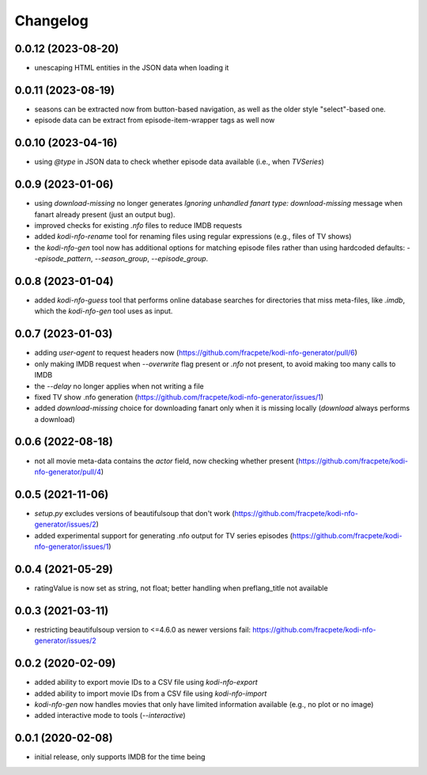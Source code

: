 Changelog
=========

0.0.12 (2023-08-20)
-------------------

- unescaping HTML entities in the JSON data when loading it


0.0.11 (2023-08-19)
-------------------

- seasons can be extracted now from button-based navigation, as well as the older style
  "select"-based one.
- episode data can be extract from episode-item-wrapper tags as well now


0.0.10 (2023-04-16)
-------------------

- using `@type` in JSON data to check whether episode data available (i.e., when `TVSeries`)


0.0.9 (2023-01-06)
------------------

- using `download-missing` no longer generates `Ignoring unhandled fanart type: download-missing`
  message when fanart already present (just an output bug).
- improved checks for existing `.nfo` files to reduce IMDB requests
- added `kodi-nfo-rename` tool for renaming files using regular expressions
  (e.g., files of TV shows)
- the `kodi-nfo-gen` tool now has additional options for matching episode files
  rather than using hardcoded defaults: `--episode_pattern`, `--season_group`,
  `--episode_group`.


0.0.8 (2023-01-04)
------------------

- added `kodi-nfo-guess` tool that performs online database searches for directories
  that miss meta-files, like `.imdb`, which the `kodi-nfo-gen` tool uses as input.


0.0.7 (2023-01-03)
------------------

- adding `user-agent` to request headers now (https://github.com/fracpete/kodi-nfo-generator/pull/6)
- only making IMDB request when `--overwrite` flag present or `.nfo` not present, to avoid making
  too many calls to IMDB
- the `--delay` no longer applies when not writing a file
- fixed TV show .nfo generation (https://github.com/fracpete/kodi-nfo-generator/issues/1)
- added `download-missing` choice for downloading fanart only when it is missing locally
  (`download` always performs a download)


0.0.6 (2022-08-18)
------------------

- not all movie meta-data contains the `actor` field, now checking whether present
  (https://github.com/fracpete/kodi-nfo-generator/pull/4)


0.0.5 (2021-11-06)
------------------

- `setup.py` excludes versions of beautifulsoup that don't work
  (https://github.com/fracpete/kodi-nfo-generator/issues/2)
- added experimental support for generating .nfo output for TV series episodes
  (https://github.com/fracpete/kodi-nfo-generator/issues/1)


0.0.4 (2021-05-29)
------------------

- ratingValue is now set as string, not float; better handling when 
  preflang_title not available


0.0.3 (2021-03-11)
------------------

- restricting beautifulsoup version to <=4.6.0 as newer versions fail:
  https://github.com/fracpete/kodi-nfo-generator/issues/2


0.0.2 (2020-02-09)
------------------

- added ability to export movie IDs to a CSV file using `kodi-nfo-export`
- added ability to import movie IDs from a CSV file using `kodi-nfo-import`
- `kodi-nfo-gen` now handles movies that only have limited information available
  (e.g., no plot or no image)
- added interactive mode to tools (`--interactive`)


0.0.1 (2020-02-08)
------------------

- initial release, only supports IMDB for the time being
